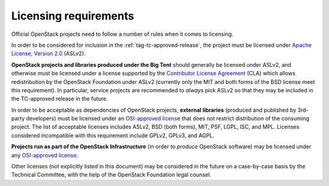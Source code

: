 ========================
 Licensing requirements
========================

Official OpenStack projects need to follow a number of rules when it comes
to licensing.

In order to be considered for inclusion in the
:ref:`tag-tc-approved-release`, the project must be licensed under `Apache
License, Version 2.0`_ (ASLv2).

.. _Apache License, Version 2.0: http://www.apache.org/licenses/LICENSE-2.0

**OpenStack projects and libraries produced under the Big Tent**
should generally be licensed under ASLv2, and otherwise must be
licensed under a license supported by the `Contributor License
Agreement`_ (CLA) which allows redistribution by the OpenStack
Foundation under ASLv2 (currently only the MIT and both forms of the
BSD license meet this requirement). In particular, service projects
are recommended to *always* pick ASLv2 so that they may be included in
the TC-approved release in the future.

.. _Contributor License Agreement: https://wiki.openstack.org/wiki/How_To_Contribute#Contributor_License_Agreement

In order to be acceptable as dependencies of OpenStack projects,
**external libraries** (produced and published by 3rd-party developers)
must be licensed under an `OSI-approved license`_ that does not restrict
distribution of the consuming project. The list of acceptable licenses
includes ASLv2, BSD (both forms), MIT, PSF, LGPL, ISC, and MPL. Licenses
considered incompatible with this requirement include GPLv2, GPLv3, and AGPL.

**Projects run as part of the OpenStack Infrastructure** (in order to
*produce* OpenStack software) may be licensed under any `OSI-approved license`_.

.. _OSI-approved license: http://opensource.org/licenses/alphabetical

Other licenses (not explicitly listed in this document) may be considered
in the future on a case-by-case basis by the Technical Committee, with the
help of the OpenStack Foundation legal counsel.
